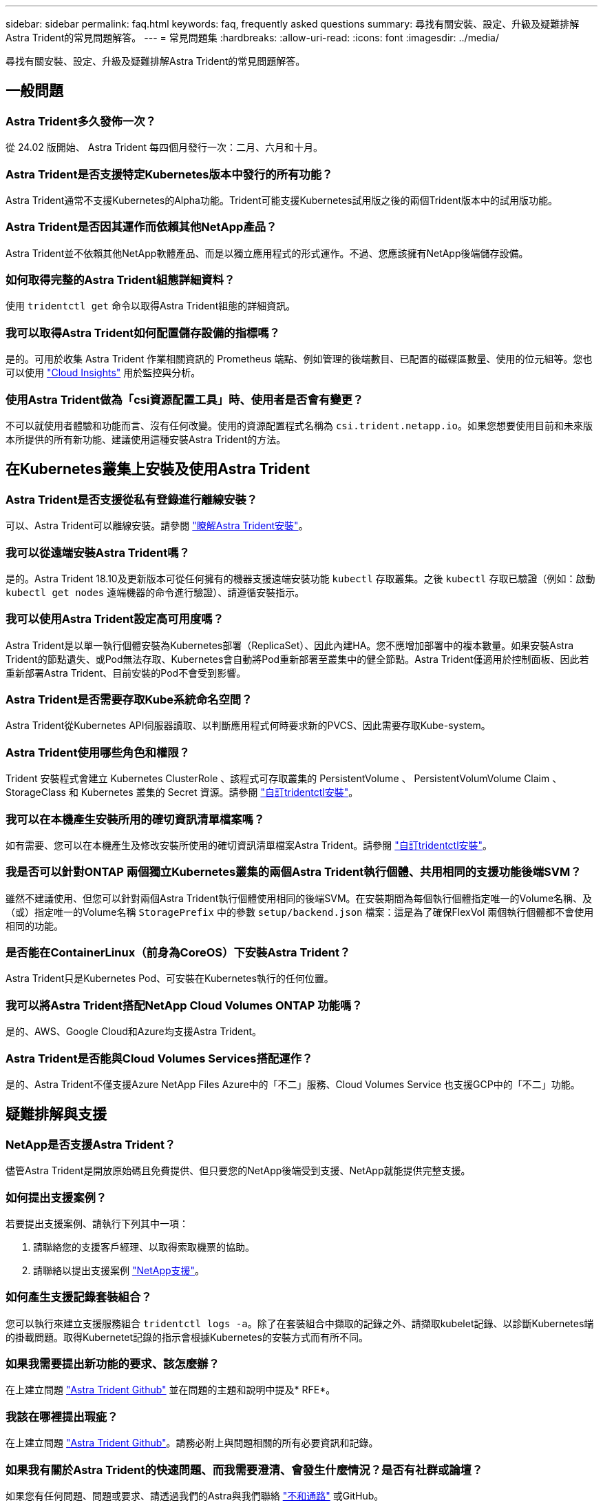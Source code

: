 ---
sidebar: sidebar 
permalink: faq.html 
keywords: faq, frequently asked questions 
summary: 尋找有關安裝、設定、升級及疑難排解Astra Trident的常見問題解答。 
---
= 常見問題集
:hardbreaks:
:allow-uri-read: 
:icons: font
:imagesdir: ../media/


[role="lead"]
尋找有關安裝、設定、升級及疑難排解Astra Trident的常見問題解答。



== 一般問題



=== Astra Trident多久發佈一次？

從 24.02 版開始、 Astra Trident 每四個月發行一次：二月、六月和十月。



=== Astra Trident是否支援特定Kubernetes版本中發行的所有功能？

Astra Trident通常不支援Kubernetes的Alpha功能。Trident可能支援Kubernetes試用版之後的兩個Trident版本中的試用版功能。



=== Astra Trident是否因其運作而依賴其他NetApp產品？

Astra Trident並不依賴其他NetApp軟體產品、而是以獨立應用程式的形式運作。不過、您應該擁有NetApp後端儲存設備。



=== 如何取得完整的Astra Trident組態詳細資料？

使用 `tridentctl get` 命令以取得Astra Trident組態的詳細資訊。



=== 我可以取得Astra Trident如何配置儲存設備的指標嗎？

是的。可用於收集 Astra Trident 作業相關資訊的 Prometheus 端點、例如管理的後端數目、已配置的磁碟區數量、使用的位元組等。您也可以使用 link:https://docs.netapp.com/us-en/cloudinsights/["Cloud Insights"^] 用於監控與分析。



=== 使用Astra Trident做為「csi資源配置工具」時、使用者是否會有變更？

不可以就使用者體驗和功能而言、沒有任何改變。使用的資源配置程式名稱為 `csi.trident.netapp.io`。如果您想要使用目前和未來版本所提供的所有新功能、建議使用這種安裝Astra Trident的方法。



== 在Kubernetes叢集上安裝及使用Astra Trident



=== Astra Trident是否支援從私有登錄進行離線安裝？

可以、Astra Trident可以離線安裝。請參閱 link:../trident-get-started/kubernetes-deploy.html["瞭解Astra Trident安裝"^]。



=== 我可以從遠端安裝Astra Trident嗎？

是的。Astra Trident 18.10及更新版本可從任何擁有的機器支援遠端安裝功能 `kubectl` 存取叢集。之後 `kubectl` 存取已驗證（例如：啟動 `kubectl get nodes` 遠端機器的命令進行驗證）、請遵循安裝指示。



=== 我可以使用Astra Trident設定高可用度嗎？

Astra Trident是以單一執行個體安裝為Kubernetes部署（ReplicaSet）、因此內建HA。您不應增加部署中的複本數量。如果安裝Astra Trident的節點遺失、或Pod無法存取、Kubernetes會自動將Pod重新部署至叢集中的健全節點。Astra Trident僅適用於控制面板、因此若重新部署Astra Trident、目前安裝的Pod不會受到影響。



=== Astra Trident是否需要存取Kube系統命名空間？

Astra Trident從Kubernetes API伺服器讀取、以判斷應用程式何時要求新的PVCS、因此需要存取Kube-system。



=== Astra Trident使用哪些角色和權限？

Trident 安裝程式會建立 Kubernetes ClusterRole 、該程式可存取叢集的 PersistentVolume 、 PersistentVolumVolume Claim 、 StorageClass 和 Kubernetes 叢集的 Secret 資源。請參閱 link:../trident-get-started/kubernetes-customize-deploy-tridentctl.html["自訂tridentctl安裝"^]。



=== 我可以在本機產生安裝所用的確切資訊清單檔案嗎？

如有需要、您可以在本機產生及修改安裝所使用的確切資訊清單檔案Astra Trident。請參閱 link:trident-get-started/kubernetes-customize-deploy-tridentctl.html["自訂tridentctl安裝"^]。



=== 我是否可以針對ONTAP 兩個獨立Kubernetes叢集的兩個Astra Trident執行個體、共用相同的支援功能後端SVM？

雖然不建議使用、但您可以針對兩個Astra Trident執行個體使用相同的後端SVM。在安裝期間為每個執行個體指定唯一的Volume名稱、及（或）指定唯一的Volume名稱 `StoragePrefix` 中的參數 `setup/backend.json` 檔案：這是為了確保FlexVol 兩個執行個體都不會使用相同的功能。



=== 是否能在ContainerLinux（前身為CoreOS）下安裝Astra Trident？

Astra Trident只是Kubernetes Pod、可安裝在Kubernetes執行的任何位置。



=== 我可以將Astra Trident搭配NetApp Cloud Volumes ONTAP 功能嗎？

是的、AWS、Google Cloud和Azure均支援Astra Trident。



=== Astra Trident是否能與Cloud Volumes Services搭配運作？

是的、Astra Trident不僅支援Azure NetApp Files Azure中的「不二」服務、Cloud Volumes Service 也支援GCP中的「不二」功能。



== 疑難排解與支援



=== NetApp是否支援Astra Trident？

儘管Astra Trident是開放原始碼且免費提供、但只要您的NetApp後端受到支援、NetApp就能提供完整支援。



=== 如何提出支援案例？

若要提出支援案例、請執行下列其中一項：

. 請聯絡您的支援客戶經理、以取得索取機票的協助。
. 請聯絡以提出支援案例 https://www.netapp.com/company/contact-us/support/["NetApp支援"^]。




=== 如何產生支援記錄套裝組合？

您可以執行來建立支援服務組合 `tridentctl logs -a`。除了在套裝組合中擷取的記錄之外、請擷取kubelet記錄、以診斷Kubernetes端的掛載問題。取得Kubernetet記錄的指示會根據Kubernetes的安裝方式而有所不同。



=== 如果我需要提出新功能的要求、該怎麼辦？

在上建立問題 https://github.com/NetApp/trident["Astra Trident Github"^] 並在問題的主題和說明中提及* RFE*。



=== 我該在哪裡提出瑕疵？

在上建立問題 https://github.com/NetApp/trident["Astra Trident Github"^]。請務必附上與問題相關的所有必要資訊和記錄。



=== 如果我有關於Astra Trident的快速問題、而我需要澄清、會發生什麼情況？是否有社群或論壇？

如果您有任何問題、問題或要求、請透過我們的Astra與我們聯絡 link:https://discord.gg/NetApp["不和通路"^] 或GitHub。



=== 我的儲存系統密碼已變更、 Astra Trident 不再運作、我該如何恢復？

使用更新後端的密碼 `tridentctl update backend myBackend -f </path/to_new_backend.json> -n trident`。更換 `myBackend` 在範例中、使用您的後端名稱、和 ``/path/to_new_backend.json` 並將路徑移至正確位置 `backend.json` 檔案：



=== Astra Trident找不到Kubernetes節點。如何修正此問題？

Astra Trident找不到Kubernetes節點的原因可能有兩種。這可能是因為Kubernetes內的網路問題或DNS問題。在每個Kubernetes節點上執行的Trident節點取消影像集、必須能夠與Trident控制器通訊、才能在Trident中登錄節點。如果在安裝Astra Trident之後發生網路變更、您只會遇到新增至叢集的Kubernetes節點的問題。



=== 如果Trident Pod毀損、我會遺失資料嗎？

如果Trident Pod遭到破壞、資料將不會遺失。Trident 中繼資料儲存在 CRD 物件中。所有由Trident提供的PV均可正常運作。



== 升級Astra Trident



=== 我可以直接從舊版本升級至新版本（跳過幾個版本）嗎？

NetApp支援將Astra Trident從一個重大版本升級至下一個重大版本。您可以從11.xx版升級至19.xx、19.xx版升級至20.xx版、依此類推。在正式作業部署之前、您應該先在實驗室中測試升級。



=== 是否能將Trident降級至先前的版本？

如果您需要修正在升級、相依性問題或升級失敗或不完整之後發現的錯誤、您應該這樣做 link:trident-managing-k8s/uninstall-trident.html["解除安裝 Astra Trident"] 並依照該版本的特定指示重新安裝舊版。這是降級至舊版的唯一建議方法。



== 管理後端和磁碟區



=== 我是否需要在ONTAP 一個後端定義檔案中定義管理和資料生命期？

管理LIF為必填項目。資料LIF會有所不同：

* 支援SAN：請勿指定iSCSI ONTAP 。Astra Trident的用途 link:https://docs.netapp.com/us-en/ontap/san-admin/selective-lun-map-concept.html["可選擇的LUN對應ONTAP"^] 探索建立多重路徑工作階段所需的iSCI LIF。如果發生此情況、將會產生警告 `dataLIF` 已明確定義。  請參閱 link:trident-use/ontap-san-examples.html["SAN組態選項與範例ONTAP"] 以取得詳細資料。
* ASNAS：建議您指定ONTAP `dataLIF`。如果未提供、Astra Trident會從SVM擷取資料lifs。您可以指定要用於NFS掛載作業的完整網域名稱（FQDN）、讓您建立循環配置資源DNS、以便在多個資料生命期之間達到負載平衡。請參閱 link:trident-use/ontap-nas-examples.html["列舉NAS組態選項與範例ONTAP"] 以取得詳細資料




=== Astra Trident是否能設定CHAP以ONTAP 供後端使用？

是的。Astra Trident 支援 ONTAP 後端的雙向 CHAP 。這需要設定 `useCHAP=true` 在後端組態中。



=== 如何使用Astra Trident管理匯出原則？

Astra Trident可從20.04版起、動態建立及管理匯出原則。如此一來、儲存管理員就能在其後端組態中提供一或多個CIDR區塊、並將位於這些範圍內的Trident新增節點IP、加入其所建立的匯出原則。如此一來、Astra Trident就能自動管理新增和刪除在指定CIDR內具有IP的節點規則。



=== IPv6位址是否可用於管理和資料生命量？

Astra Trident支援定義IPv6位址：

* `managementLIF` 和 `dataLIF` 適用於不支援NAS的後端ONTAP 。
* `managementLIF` 適用於SAN後端ONTAP 。您無法指定 `dataLIF` 在SAN後端ONTAP 。


Astra Trident 必須使用旗標安裝 `--use-ipv6` （適用於 `tridentctl` 安裝）、 `IPv6` （適用於 Trident 運算子）、或 `tridentTPv6` （適用於 Helm 安裝）、讓 IT 能夠透過 IPv6 運作。



=== 是否能在後端更新管理LIF？

是的、您可以使用更新後端管理LIF `tridentctl update backend` 命令。



=== 是否能在後端更新Data LIF？

您可以在上更新Data LIF `ontap-nas` 和 `ontap-nas-economy` 僅限。



=== 我可以在Astra Trident中為Kubernetes建立多個後端嗎？

Astra Trident可同時支援多個後端、無論是使用相同的驅動程式或不同的驅動程式。



=== Astra Trident如何儲存後端認證資料？

Astra Trident將後端認證儲存為Kubernetes Secrets。



=== Astra Trident如何選擇特定的後端？

如果無法使用後端屬性自動選取類別的適當資源池、則會使用 `storagePools` 和 `additionalStoragePools` 參數用於選擇一組特定的資源池。



=== 如何確保Astra Trident不會從特定後端進行資源配置？

。 `excludeStoragePools` 參數用於篩選Astra Trident將用於資源配置的資源池集區集區集區、並移除任何符合的資源池。



=== 如果有多個相同類型的後端、Astra Trident如何選擇要使用的後端？

如果有多個相同類型的已設定後端、則Astra Trident會根據中的參數選取適當的後端 `StorageClass` 和 `PersistentVolumeClaim`。例如、如果有多個ONTAP-NAS驅動程式後端、Astra Trident會嘗試比對中的參數 `StorageClass` 和 `PersistentVolumeClaim` 結合並符合後端、以滿足中所列的需求 `StorageClass` 和 `PersistentVolumeClaim`。如果有多個後端符合要求、則Astra Trident會隨機從其中一個後端選取。



=== Astra Trident是否支援採用Element / SolidFire的雙向CHAP？

是的。



=== Astra Trident如何將qtree部署在ONTAP 一個邊角捲上？單一磁碟區可部署多少qtree？

。 `ontap-nas-economy` 驅動程式可在同FlexVol 一個範圍內建立多達200個qtree（可設定為50到300個）、每個叢集節點可建立100、000個qtree、每個叢集可建立2.4公尺。當您輸入新的時 `PersistentVolumeClaim` 這是經濟型驅動程式所提供的服務、駕駛會查看FlexVol 是否已存在可為新Qtree提供服務的功能。如果FlexVol 不存在能夠服務Qtree的功能、FlexVol 就會建立新的功能。



=== 我要如何為ONTAP 以NAS配置的Volume設定Unix權限？

您可以在後端定義檔中設定參數、以設定Astra Trident所佈建的Volume上的Unix權限。



=== 如何在ONTAP 配置Volume時、設定一組明確的靜態NFS掛載選項？

依預設、Astra Trident不會使用Kubernetes將掛載選項設為任何值。若要在Kubernetes儲存類別中指定掛載選項、請遵循所提供的範例 link:https://github.com/NetApp/trident/blob/master/trident-installer/sample-input/storage-class-samples/storage-class-ontapnas-k8s1.8-mountoptions.yaml["請按這裡"^]。



=== 如何將已配置的磁碟區設定為特定的匯出原則？

若要允許適當的主機存取磁碟區、請使用 `exportPolicy` 後端定義檔中設定的參數。



=== 如何透過Astra Trident搭配ONTAP 使用才能設定Volume加密？

您可以使用後端定義檔中的加密參數、在Trident所提供的磁碟區上設定加密。如需詳細資訊、請參閱： link:trident-reco/security-reco.html#use-astra-trident-with-nve-and-nae["Astra Trident如何與NVE和NAE搭配運作"]



=== 什麼是透過ONTAP Astra Trident實作QoS for Sfor Sfor Sfor the S星？

使用 `StorageClasses` 實作ONTAP QoS for Sfor



=== 如何透過Astra Trident指定精簡或完整的資源配置？

支援精簡或密集資源配置的支援。ONTAP此功能預設為精簡配置。ONTAP如果需要完整資源配置、您應該設定後端定義檔或 `StorageClass`。如果兩者都已設定、 `StorageClass` 優先。設定ONTAP 下列項目以供參考：

. 開啟 `StorageClass`、設定 `provisioningType` 屬性為thick。
. 在後端定義檔中、透過設定來啟用厚磁碟區 `backend spaceReserve parameter` 作為Volume。




=== 如何確保即使意外刪除了PVC,也不會刪除使用中的磁碟區？

Kubernetes從1.10版開始自動啟用PVc保護。



=== 我可以擴充由Astra Trident所建立的NFS PVCs嗎？

是的。您可以擴充由Astra Trident所建立的永久虛電路。請注意、Volume自動擴充ONTAP 是不適用於Trident的功能。



=== 我可以在磁碟區處於SnapMirror資料保護（DP）或離線模式時匯入該磁碟區嗎？

如果外部磁碟區處於DP模式或離線、則磁碟區匯入會失敗。您會收到下列錯誤訊息：

[listing]
----
Error: could not import volume: volume import failed to get size of volume: volume <name> was not found (400 Bad Request) command terminated with exit code 1.
Make sure to remove the DP mode or put the volume online before importing the volume.
----


=== 資源配額如何轉譯至NetApp叢集？

只要NetApp儲存設備具備容量、Kubernetes儲存資源配額就能運作。當NetApp儲存設備因為容量不足而無法遵守Kubernetes配額設定時、Astra Trident會嘗試進行資源配置、但卻發生錯誤。



=== 我可以使用Astra Trident建立Volume Snapshot嗎？

是的。Astra Trident支援從快照建立隨需磁碟區快照和持續磁碟區。若要從快照建立PV、請確定 `VolumeSnapshotDataSource` 功能閘道已啟用。



=== 哪些驅動程式支援Astra Trident Volume快照？

目前、我們提供隨需快照支援 `ontap-nas`、 `ontap-nas-flexgroup`、 `ontap-san`、 `ontap-san-economy`、 `solidfire-san`、 `gcp-cvs`和 `azure-netapp-files` 後端驅動程式：



=== 我要如何針對Astra Trident提供ONTAP 的含有「支援」功能的磁碟區進行快照備份？

可在上取得 `ontap-nas`、 `ontap-san`和 `ontap-nas-flexgroup` 驅動程式：您也可以指定 `snapshotPolicy` 適用於 `ontap-san-economy` 驅動程式FlexVol 。

也可在上取得 `ontap-nas-economy` 驅動程式、但FlexVol 在「不」於「不」於「不」於「qtree」層級精細度的情況下。若要讓Astra Trident提供的磁碟區能夠快照、請設定後端參數選項 `snapshotPolicy` 到ONTAP 所需的Snapshot原則、如在功能不完整的後端上所定義。Astra Trident不知道儲存控制器所拍攝的任何快照。



=== 我可以為透過Astra Trident佈建的磁碟區設定快照保留百分比嗎？

是的、您可以設定、保留特定百分比的磁碟空間、以便透過Astra Trident來儲存快照複本 `snapshotReserve` 後端定義檔中的屬性。如果您已設定 `snapshotPolicy` 和 `snapshotReserve` 在後端定義檔中、快照保留百分比是根據設定 `snapshotReserve` 後端檔案中提及的百分比。如果是 `snapshotReserve` 未提及百分比數、ONTAP 根據預設、此為快照保留百分比5。如果是 `snapshotPolicy` 選項設為無、快照保留百分比設為0。



=== 我可以直接存取Volume Snapshot目錄並複製檔案嗎？

是的、您可以設定Trident來存取Volume上的Snapshot目錄 `snapshotDir` 後端定義檔中的參數。



=== 我可以透過Astra Trident為磁碟區設定SnapMirror嗎？

目前、SnapMirror必須使用ONTAP CLI或OnCommand 《系統管理程式》從外部設定。



=== 如何將持續磁碟區還原至特定ONTAP 的不還原快照？

若要將磁碟區還原ONTAP 成一個無法修復的快照、請執行下列步驟：

. 靜止使用持續磁碟區的應用程式Pod。
. 透過ONTAP NetApp CLI或OnCommand 《系統管理程式》回復至所需的快照。
. 重新啟動應用程式Pod。




=== 是否能在已設定負載共享鏡射的SVM上、對磁碟區進行Trident資源配置？

您可以為透過NFS提供資料的SVM根磁碟區建立負載共享鏡像。針對Trident所建立的磁碟區、自動更新負載共享鏡像。ONTAP這可能會導致掛載磁碟區延遲。使用Trident建立多個磁碟區時、資源配置磁碟區會仰賴ONTAP 於更新負載共享鏡像。



=== 如何區分每位客戶/租戶的儲存類別使用量？

Kubernetes不允許命名空間中的儲存類別。不過、您可以使用Kubernetes來限制每個命名空間的特定儲存類別使用量、方法是使用儲存資源配額（每個命名空間）。若要拒絕特定儲存設備的特定命名空間存取、請將該儲存類別的資源配額設為0。

